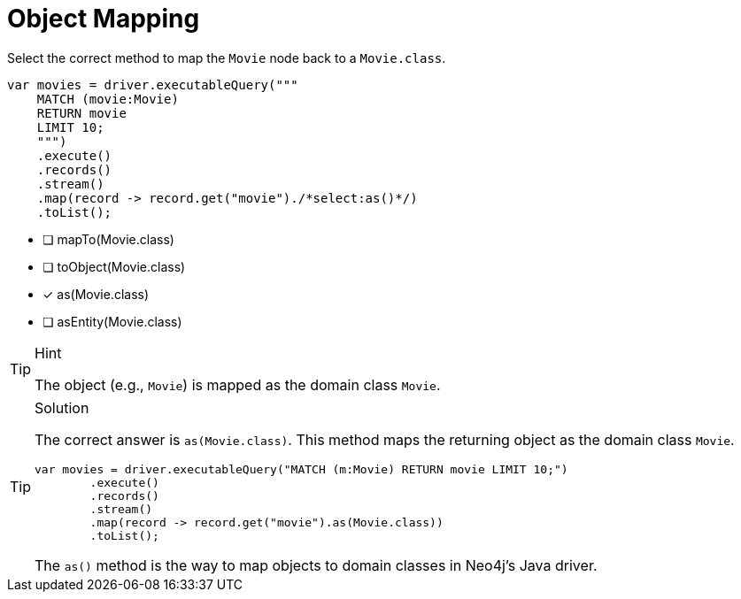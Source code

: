 [.question.select-in-source]
= Object Mapping

Select the correct method to map the `Movie` node back to a `Movie.class`.

[source,java,role=nocopy noplay]
----
var movies = driver.executableQuery("""
    MATCH (movie:Movie) 
    RETURN movie
    LIMIT 10;
    """)
    .execute()
    .records()
    .stream()
    .map(record -> record.get("movie")./*select:as()*/)
    .toList();
----

- [ ] mapTo(Movie.class)
- [ ] toObject(Movie.class)
- [x] as(Movie.class)
- [ ] asEntity(Movie.class)

[TIP,role=hint]
.Hint
====
The object (e.g., `Movie`) is mapped as the domain class `Movie`.
====

[TIP,role=solution]
.Solution
====
The correct answer is `as(Movie.class)`. This method maps the returning object as the domain class `Movie`.

[source,java,role=nocopy noplay]
----
var movies = driver.executableQuery("MATCH (m:Movie) RETURN movie LIMIT 10;")
        .execute()
        .records()
        .stream()
        .map(record -> record.get("movie").as(Movie.class))
        .toList();
----

The `as()` method is the way to map objects to domain classes in Neo4j's Java driver.
==== 